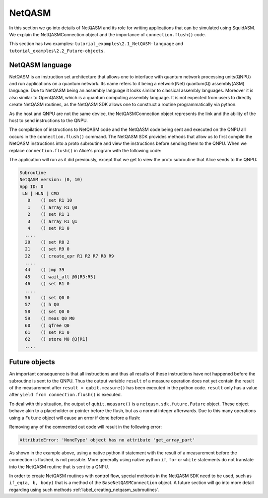 .. _label_netqasm:

************************
NetQASM
************************
In this section we go into details of NetQASM and its role for writing applications that can be simulated using SquidASM.
We explain the NetQASMConnection object and the importance of ``connection.flush()`` code.

This section has two examples: ``tutorial_examples\2.1_NetQASM-language`` and ``tutorial_examples\2.2_Future-objects``.

NetQASM language
=================
NetQASM is an instruction set architecture that allows one to interface with quantum network processing units(QNPU) and run applications on a quantum network.
Its name refers to it being a network(Net) quantum(Q) assembly(ASM) language.
Due to NetQASM being an assembly language it looks similar to classical assembly languages.
Moreover it is also similar to OpenQASM, which is a quantum computing assembly language.
It is not expected from users to directly create NetQASM routines, as the NetQASM SDK allows one to construct a routine programmatically via python.

As the host and QNPU are not the same device,
the NetQASMConnection object represents the link and the ability of the host to send instructions to the QNPU.

The compilation of instructions to NetQASM code and the NetQASM code being sent and executed on the QNPU all occurs in the ``connection.flush()`` command.
The NetQASM SDK provides methods that allow us to first compile the NetQASM instructions into a proto subroutine and view the instructions before sending them to the QNPU.
When we replace ``connection.flush()`` in Alice's program with the following code:

.. code-block:: python
   :caption: application.py Alice

   subroutine = connection.compile()
   print(f"Alice's subroutine:\n\n{subroutine}\n")
   yield from connection.commit_subroutine(subroutine)

The application will run as it did previously, except that we get to view the proto subroutine that Alice sends to the QNPU:

.. code-block:: text

   Subroutine
   NetQASM version: (0, 10)
   App ID: 0
    LN | HLN | CMD
      0    () set R1 10
      1    () array R1 @0
      2    () set R1 1
      3    () array R1 @1
      4    () set R1 0
     ....
     20    () set R8 2
     21    () set R9 0
     22    () create_epr R1 R2 R7 R8 R9
     ....
     44    () jmp 39
     45    () wait_all @0[R3:R5]
     46    () set R1 0
     ....
     56    () set Q0 0
     57    () h Q0
     58    () set Q0 0
     59    () meas Q0 M0
     60    () qfree Q0
     61    () set R1 0
     62    () store M0 @3[R1]
     ....


Future objects
===============
An important consequence is that all instructions and thus all results of these instructions have not happened before the subroutine is sent to the QNPU.
Thus the output variable ``result`` of a measure operation does not yet contain the result of the measurement after ``result = qubit.measure()`` has been executed in the python code.
``result`` only has a value after ``yield from connection.flush()`` is executed.

To deal with this situation, the output of ``qubit.measure()`` is a ``netqasm.sdk.future.Future`` object.
These object behave akin to a placeholder or pointer before the flush, but as a normal integer afterwards.
Due to this many operations using a ``Future`` object will cause an error if done before a flush:

.. code-block:: python
   :caption: application.py Alice

   result_list = []
   qubit = epr_socket.create_keep()[0]
   qubit.H()
   result = qubit.measure()

   # These operations work fine, as they do not attempt a value access
   result_list.append(result)
   print(type(result))

   # Uncomment will cause an error:
   # print(result_list)

   # Uncomment will cause an error:
   # result += 1

   # Uncomment will cause an error:
   # a = 5 if result else 0

   yield from connection.flush()

   print(result_list)
   print(f"Alice measures local EPR qubit: {result_list[0]}")

Removing any of the commented out code will result in the following error:

.. code-block:: text

     AttributeError: 'NoneType' object has no attribute 'get_array_part'

As shown in the example above,
using a native python if statement with the result of a measurement before the connection is flushed, is not possible.
More generally using native python ``if``, ``for`` or ``while`` statements do not translate into the NetQASM routine that is sent to a QNPU.

In order to create NetQASM routines with control flow,
special methods in the NetQASM SDK need to be used, such as ``if_eq(a, b, body)`` that is a method of the ``BaseNetQASMConnection`` object.
A future section will go into more detail regarding using such methods :ref:`label_creating_netqasm_subroutines`.

